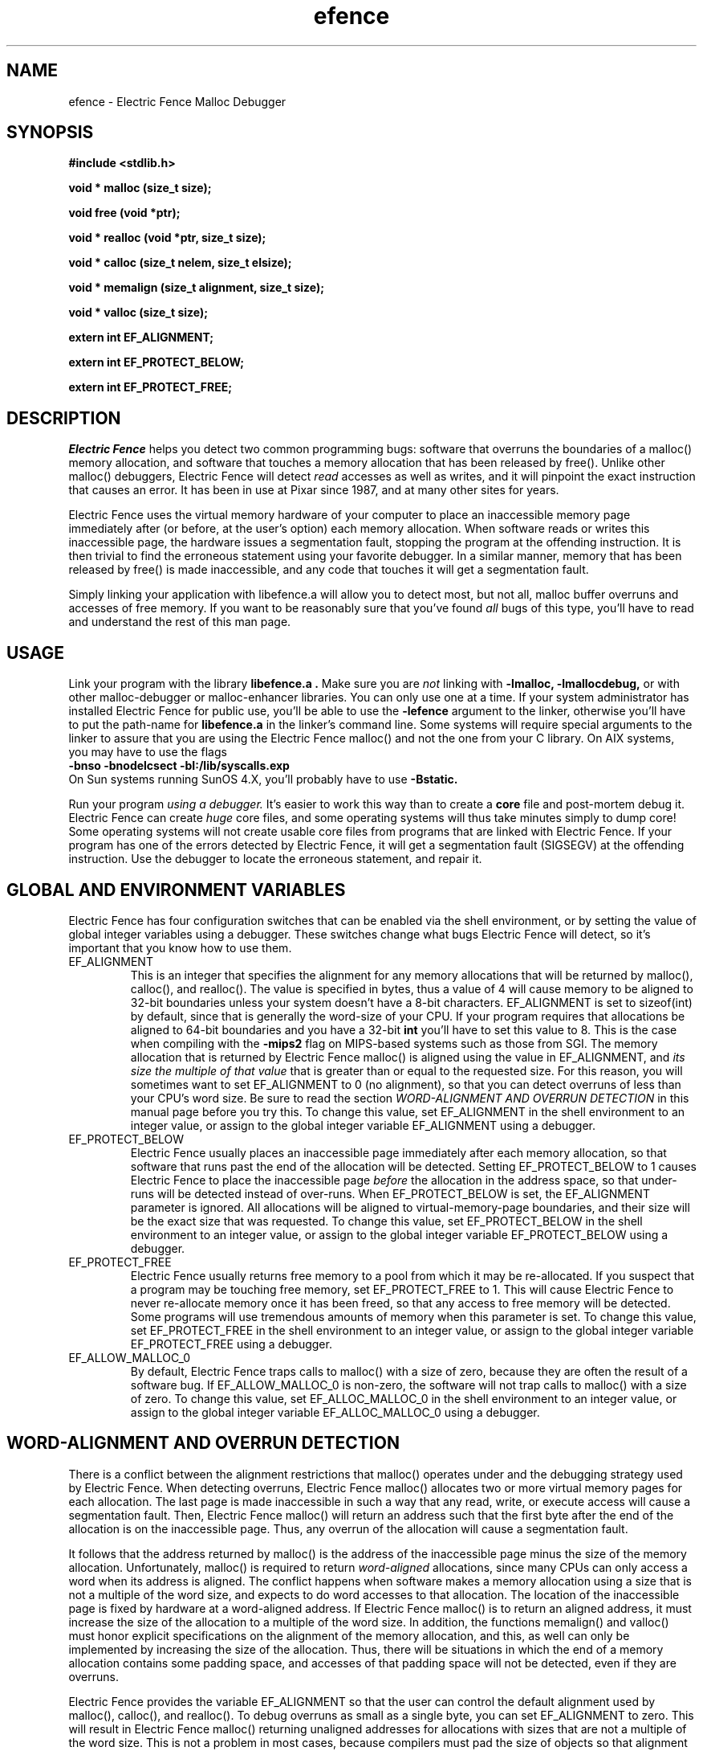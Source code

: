 .TH efence 3 27-April-1993
.SH NAME
efence \- Electric Fence Malloc Debugger
.SH SYNOPSIS
.nf
.ft B
#include <stdlib.h>
.ft
.fi
.LP
.nf
.ft B
void * malloc (size_t size);
.ft
.fi
.LP
.nf
.ft B
void free (void *ptr);
.ft
.fi
.LP
.nf
.ft B
void * realloc (void *ptr, size_t size);
.ft
.fi
.LP
.nf
.ft B
void * calloc (size_t nelem, size_t elsize);
.ft
.fi
.LP
.nf
.ft B
void * memalign (size_t alignment, size_t size);
.ft
.fi
.LP
.nf
.ft B
void * valloc (size_t size);
.ft
.fi
.LP
.nf
.ft B
extern int EF_ALIGNMENT;
.ft
.fi
.LP
.nf
.ft B
extern int EF_PROTECT_BELOW;
.ft
.fi
.LP
.nf
.ft B
extern int EF_PROTECT_FREE;
.ft
.fi
.SH DESCRIPTION
.I Electric Fence
helps you detect two common programming bugs:
software that overruns the boundaries of a malloc() memory
allocation, and software that touches a memory allocation that has been
released by free(). Unlike other malloc() debuggers, Electric Fence will
detect
.I read
accesses as well as writes, and it will pinpoint the exact instruction that
causes an error. It has been in use at Pixar since 1987, and at many other
sites for years.
.LP
Electric Fence uses the virtual memory hardware of your computer to place an
inaccessible memory page immediately after (or before, at the user's option)
each memory allocation. When software reads or writes this inaccessible page,
the
hardware issues a segmentation fault, stopping the program at the offending
instruction. It is then trivial to find the erroneous statement using your
favorite debugger. In a similar manner, memory that has been released by
free() is made inaccessible, and any code that touches it will get a
segmentation fault.
.LP
Simply linking your application with libefence.a will allow you to detect
most, but not all, malloc buffer overruns and accesses of free memory.
If you want to be reasonably sure that you've found
.I all
bugs of this type, you'll have to read and understand the rest of this
man page.
.SH USAGE
Link your program with the library
.B libefence.a .
Make sure you are
.I not
linking with
.B -lmalloc,
.B -lmallocdebug,
or with other malloc-debugger or malloc-enhancer libraries.
You can only use one at a time.
If your system administrator
has installed Electric Fence for public use, you'll be able to use the
.B -lefence
argument to the linker, otherwise you'll have to put the path-name for
.B libefence.a
in the linker's command line.
Some systems will require special arguments to the linker to assure that
you are using the Electric Fence malloc() and not the one from your C library.
On AIX systems, you may have to use the flags
.br
.B -bnso
.B -bnodelcsect
.B -bI:/lib/syscalls.exp
.br
On Sun systems running SunOS 4.X, you'll probably have to use
.B -Bstatic.
.LP
Run your program
.I using a debugger.
It's easier to work this way than to create a
.B core
file and post-mortem debug it. Electric Fence can create
.I huge
core files, and some operating systems will thus take minutes simply to dump
core! Some operating systems will not create usable core files from programs
that are linked with Electric Fence.
If your program has one of the errors detected by Electric Fence, it will
get a segmentation fault (SIGSEGV) at the offending instruction. Use the
debugger to locate the erroneous statement, and repair it.
.SH GLOBAL AND ENVIRONMENT VARIABLES
Electric Fence has four configuration switches that can be enabled via
the shell environment, or by setting the value of global integer variables
using a debugger. These switches change what bugs Electric Fence will detect,
so it's important that you know how to use them.
.TP
EF_ALIGNMENT
This is an integer that specifies the alignment for any memory allocations
that will be returned by malloc(), calloc(), and realloc().
The value is specified in
bytes, thus a value of 4 will cause memory to be aligned to 32-bit boundaries
unless your system doesn't have a 8-bit characters. EF_ALIGNMENT is set to
sizeof(int) by default, since that is generally the word-size of your CPU.
If your program requires that allocations be aligned to 64-bit
boundaries and you have a 32-bit
.B int
you'll have to set this value to 8. This is the case when compiling with the
.B -mips2
flag on MIPS-based systems such as those from SGI.
The memory allocation that is returned by Electric Fence malloc() is aligned
using the value in EF_ALIGNMENT, and
.I its size the multiple of
.I that value
that is greater than or equal to the requested size.
For this reason, you will sometimes want to set EF_ALIGNMENT to 0 (no
alignment), so that
you can detect overruns of less than your CPU's word size. Be sure to read
the section
.I WORD-ALIGNMENT AND OVERRUN DETECTION
in this manual page before you try this.
To change this value, set EF_ALIGNMENT in the shell environment to an
integer value, or assign
to the global integer variable EF_ALIGNMENT using a debugger.
.TP
EF_PROTECT_BELOW
Electric Fence usually places an inaccessible page immediately after each
memory allocation, so that software that runs past the end of the allocation
will be detected. Setting EF_PROTECT_BELOW to 1 causes Electric Fence
to place the inaccessible page
.I before
the allocation in the address space, so that under-runs will be detected
instead of over-runs.
When EF_PROTECT_BELOW is set, the EF_ALIGNMENT parameter is ignored.
All allocations will be aligned to virtual-memory-page boundaries, and
their size will be the exact size that was requested.
To change this value, set EF_PROTECT_BELOW in the shell environment to an
integer value, or assign to the global integer variable EF_PROTECT_BELOW using
a debugger.
.TP
EF_PROTECT_FREE
Electric Fence usually returns free memory to a pool from which it may be
re-allocated. If you suspect that a program may be touching free memory,
set EF_PROTECT_FREE to 1. This will cause Electric Fence to never re-allocate
memory once it has been freed, so that any access to free memory will be
detected. Some programs will use tremendous amounts of memory when this
parameter is set.
To change this value, set EF_PROTECT_FREE in the shell environment to an
integer value, or assign to the global integer variable EF_PROTECT_FREE using
a debugger.
.TP
EF_ALLOW_MALLOC_0
By default, Electric Fence traps calls to malloc() with a size of zero, because
they are often the result of a software bug. If EF_ALLOW_MALLOC_0 is non-zero,
the software will not trap calls to malloc() with a size of zero.
To change this value, set EF_ALLOC_MALLOC_0 in the shell environment to an
integer value, or assign to the global integer variable EF_ALLOC_MALLOC_0 using
a debugger.
.SH WORD-ALIGNMENT AND OVERRUN DETECTION
There is a conflict between the alignment restrictions that malloc() operates
under and the debugging strategy used by Electric Fence. When detecting
overruns, Electric Fence malloc() allocates two or more virtual memory
pages for each allocation. The last page is made inaccessible in such a way
that any read, write, or execute access will cause a segmentation fault.
Then, Electric Fence malloc() will return an address such that the first
byte after
the end of the allocation is on the inaccessible page.
Thus, any overrun
of the allocation will cause a segmentation fault.
.LP
It follows that the
address returned by malloc() is the address of the inaccessible page minus
the size of the memory allocation.
Unfortunately, malloc() is required to return
.I word-aligned
allocations, since many CPUs can only access a word when its address is aligned.
The conflict happens when software makes a memory allocation using a size that
is not a multiple of the word size, and expects to do word accesses to that
allocation. The location of the inaccessible page is fixed by hardware at
a word-aligned address. If Electric Fence malloc() is to return an aligned
address, it must increase the size of the allocation to a multiple of the
word size.
In addition, the functions memalign() and valloc() must honor explicit
specifications on the alignment of the memory allocation, and this, as well
can only be implemented by increasing the size of the allocation.
Thus, there will be situations in which the end of a memory allocation
contains some padding space, and accesses of that padding space will not
be detected, even if they are overruns.
.LP
Electric Fence provides the variable EF_ALIGNMENT so that the user can
control the default alignment used by malloc(), calloc(), and realloc().
To debug overruns as small as a single byte, you can set EF_ALIGNMENT to
zero. This will result in Electric Fence malloc() returning unaligned
addresses for allocations with sizes that are not a multiple of the word
size. This is not a problem in most cases, because compilers must pad the
size of objects so that alignment restrictions are honored when storing
those objects in arrays. The problem surfaces when software allocates
odd-sized buffers for objects that must be word-aligned. One case of this
is software that allocates a buffer to contain a structure and a
string, and the string has an odd size (this example was in a popular TIFF
library). If word references are made to un-aligned buffers, you will see
a bus error (SIGBUS) instead of a segmentation fault. The only way to fix
this is to re-write the offending code to make byte references or not make
odd-sized allocations, or to set EF_ALIGNMENT to the word size.
.LP
Another example of software incompatible with
EF_ALIGNMENT < word-size
is the strcmp() function and other string functions on SunOS (and probably
Solaris), which make word-sized accesses to character strings, and may
attempt to access up to three bytes beyond the end of a string. These
result in a segmentation fault (SIGSEGV). The only way around this is to
use versions of the string functions that perform byte references instead
of word references.
.SH INSTRUCTIONS FOR DEBUGGING YOUR PROGRAM
.TP
1.
Link with libefence.a as explained above.
.TP
2.
Run your program in a debugger and fix any overruns or accesses to free memory.
.TP
3.
Quit the debugger.
.TP
4.
Set EF_PROTECT_BELOW = 1 in the shell environment.
.TP
5.
Repeat step 2, this time repairing underruns if they occur.
.TP
6.
Quit the debugger.
.TP
7.
Read the restrictions in the section on
.I WORD-ALIGNMENT AND OVERRUN DETECTION.
See if you can
set EF_ALIGNMENT to 0 and repeat step 2. Sometimes this will be too much work,
or there will be problems with library routines for which you don't have the
source, that will prevent you from doing this.
.SH MEMORY USAGE AND EXECUTION SPEED
Since Electric Fence uses at least two virtual memory pages for each of its
allocations, it's a terrible memory hog. I've sometimes found it necessary to
add a swap file using swapon(8) so that the system would have enough virtual
memory to debug my program. Also, the way we manipulate memory results in
various cache and translation buffer entries being flushed with each call
to malloc or free. The end result is that your program will be much slower
and use more resources while you are debugging it with Electric Fence.
.LP
Don't leave libefence.a linked into production software! Use it only
for debugging.
.SH PORTING
Electric Fence is written for ANSI C. You should be able to port it with
simple changes to the Makefile and to page.c,
which contains the memory management primitives .
Many POSIX platforms will require only a re-compile.
The operating system facilities required to port Electric Fence are:
.IP
A way to allocate memory pages
.br
A way to make selected pages inaccessible.
.br
A way to make the pages accessible again.
.br
A way to detect when a program touches an inaccessible page.
.br
A way to print messages.
.LP
Please e-mail me a copy of any changes you have to make, so that I can
merge them into the distribution.
.SH AUTHOR
Bruce Perens
.SH WARNINGS
I have tried to do as good a job as I can on this software, but I doubt
that it is even theoretically possible to make it bug-free.
This software has no warranty. It will not detect some bugs that you might
expect it to detect, and will indicate that some non-bugs are bugs.
Bruce Perens and/or Pixar will not be liable to any claims resulting
from the use of this software or the ideas within it.
The entire responsibility for its use must
be assumed by the user. If you use it and it results in loss of life
and/or property, tough. If it leads you on a wild goose chase and you waste
two weeks debugging something, too bad.
If you can't deal with the above, please don't use the software! I've written
this in an attempt to help other people, not to get myself sued or prosecuted.
.SH LICENSE
Copyright 1987-1995 Bruce Perens. All rights reserved.
.br
This program is free software; you can redistribute it and/or modify
it under the terms of the GNU General Public License, Version 2,
as published by the Free Software Foundation. A copy of this license is
distributed with this software in the file "COPYING".

This program is distributed in the hope that it will be useful,
but WITHOUT ANY WARRANTY; without even the implied warranty of
MERCHANTABILITY or FITNESS FOR A PARTICULAR PURPOSE. Read the
file "COPYING" for more details.
.SH CONTACTING THE AUTHOR
.nf
Bruce Perens
c/o Pixar
1001 West Cutting Blvd., Suite 200
Richmond, CA 94804

Telephone: 510-215-3502
Fax: 510-236-0388
Internet: Bruce@Pixar.com
.fi
.ft
.SH FILES
/dev/zero: Source of memory pages (via mmap(2)).
.SH SEE ALSO
malloc(3), mmap(2), mprotect(2), swapon(8)
.SH DIAGNOSTICS
Segmentation Fault: Examine the offending statement for violation of the
boundaries of a memory allocation.
.br
Bus Error: See the section on
.I WORD-ALIGNMENT AND OVERRUN DETECTION.
in this manual page.
.SH BUGS
My explanation of the alignment issue could be improved.
.LP
Some Sun systems running SunOS 4.1 are reported to signal an access to a
protected page with
.B  SIGBUS
rather than
.B SIGSEGV,
I suspect this is an undocumented feature of a particular Sun hardware
version, not just the operating system.
On these systems, eftest will fail with a bus error until you modify the
Makefile to define
.B PAGE_PROTECTION_VIOLATED_SIGNAL
as
.B SIGBUS.
.LP
There are, without doubt, other bugs and porting issues. Please contact me via
e-mail if you have any bug reports, ideas, etc.
.SH WHAT'S BETTER
PURIFY, from Purify Systems, does a much better job than Electric Fence, and
does much more. It's available at this writing on SPARC and HP.
I'm not affiliated with Purify, I just think it's a wonderful product
and you should check it out.
